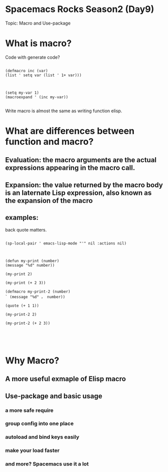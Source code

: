 * Spacemacs Rocks Season2 (Day9) 

Topic: Macro and Use-package

* What is macro?

Code with generate code?

#+BEGIN_SRC 

(defmacro inc (var)
(list ' setq var (list ' 1+ var)))

#+END_SRC

#+BEGIN_SRC 

(setq my-var 1)
(macroexpand ' (inc my-var))

#+END_SRC

Write macro is almost the same as writing function elisp.

* What are differences between function and macro?

** Evaluation: the macro arguments are the actual expressions appearing in the macro call.


** Expansion: the value returned by the macro body is an laternate Lisp expression, also known as the expansion of the macro

** examples:

back quote matters.

#+BEGIN_SRC 

(sp-local-pair ' emacs-lisp-mode "'" nil :actions nil)

#+END_SRC   

#+BEGIN_SRC 

(defun my-print (number)
(message "%d" number))

(my-print 2)

(my-print (+ 2 3))

(defmacro my-print-2 (number)
` (message "%d" ， number))

(quote (+ 1 1))

(my-print-2 2)

(my-print-2 (+ 2 3))




#+END_SRC

* Why Macro?

** A more useful exmaple of Elisp macro

** Use-package and basic usage

*** a more safe require

*** group config into one place

*** autoload and bind keys easily

*** make your load faster 

*** and more? Spacemacs use it a lot 
